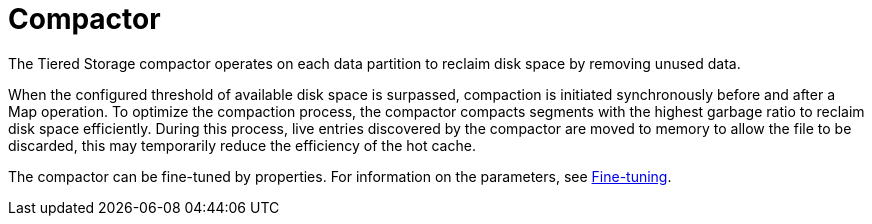 = Compactor

The Tiered Storage compactor operates on each data partition to reclaim disk space by removing unused data.

When the configured threshold of available disk space is surpassed, compaction is initiated synchronously before and after a Map operation. To optimize the compaction process, the compactor compacts segments with the highest garbage ratio to reclaim disk space efficiently. During this process, live entries discovered by the compactor are moved to memory to allow the file to be discarded, this may temporarily reduce the efficiency of the hot cache.

The compactor can be fine-tuned by properties.
For information on the parameters, see xref:tiered-storage:configuration.adoc#fine-tuning[Fine-tuning].
